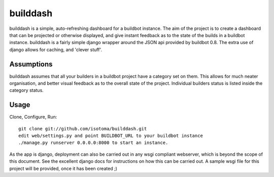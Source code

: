 =========
builddash
=========

builddash is a simple, auto-refreshing dashboard for a buildbot instance.
The aim of the project is to create a dashboard that can be projected or otherwise displayed, and give instant feedback as to the state of the builds in a buildbot instance.
builddash is a fairly simple django wrapper around the JSON api provided by buildbot 0.8. The extra use of django allows for caching, and 'clever stuff'.

Assumptions
-----------

builddash assumes that all your builders in a buildbot project have a category set on them. This allows for much neater organisation, and better visual feedback as to the overall state of the project. Individual builders status is listed inside the category status.

Usage
-----

Clone, Configure, Run::

  git clone git://github.com/isotoma/builddash.git
  edit web/settings.py and point BUILDBOT_URL to your buildbot instance
  ./manage.py runserver 0.0.0.0:8000 to start an instance.

As the app is django, deployment can also be carried out in any wsgi compliant webserver, which is beyond the scope of this document. See the excellent django docs for instructions on how this can be carried out. A sample wsgi file for this project will be provided, once it has been created ;)
